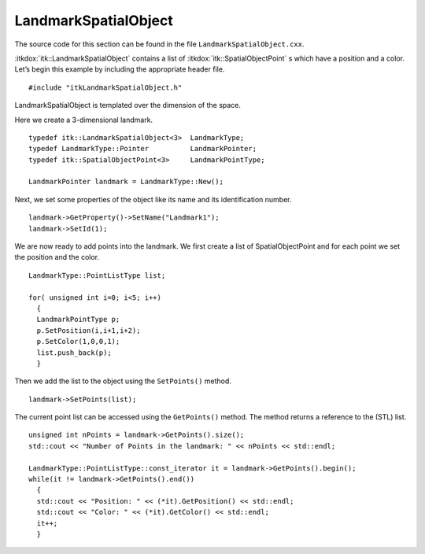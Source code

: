 .. _sec-LandmarkSpatialObject:

LandmarkSpatialObject
~~~~~~~~~~~~~~~~~~~~~

The source code for this section can be found in the file
``LandmarkSpatialObject.cxx``.

:itkdox:`itk::LandmarkSpatialObject` contains a list of
:itkdox:`itk::SpatialObjectPoint` s which have a position and a color. Let’s
begin this example by including the appropriate header file.

::

    #include "itkLandmarkSpatialObject.h"

LandmarkSpatialObject is templated over the dimension of the space.

Here we create a 3-dimensional landmark.

::

    typedef itk::LandmarkSpatialObject<3>  LandmarkType;
    typedef LandmarkType::Pointer          LandmarkPointer;
    typedef itk::SpatialObjectPoint<3>     LandmarkPointType;

    LandmarkPointer landmark = LandmarkType::New();

Next, we set some properties of the object like its name and its
identification number.

::

    landmark->GetProperty()->SetName("Landmark1");
    landmark->SetId(1);

We are now ready to add points into the landmark. We first create a list
of SpatialObjectPoint and for each point we set the position and the
color.

::

    LandmarkType::PointListType list;

    for( unsigned int i=0; i<5; i++)
      {
      LandmarkPointType p;
      p.SetPosition(i,i+1,i+2);
      p.SetColor(1,0,0,1);
      list.push_back(p);
      }

Then we add the list to the object using the ``SetPoints()`` method.

::

    landmark->SetPoints(list);

The current point list can be accessed using the ``GetPoints()``  method.  The
method returns a reference to the (STL) list.

::

    unsigned int nPoints = landmark->GetPoints().size();
    std::cout << "Number of Points in the landmark: " << nPoints << std::endl;

    LandmarkType::PointListType::const_iterator it = landmark->GetPoints().begin();
    while(it != landmark->GetPoints().end())
      {
      std::cout << "Position: " << (*it).GetPosition() << std::endl;
      std::cout << "Color: " << (*it).GetColor() << std::endl;
      it++;
      }

